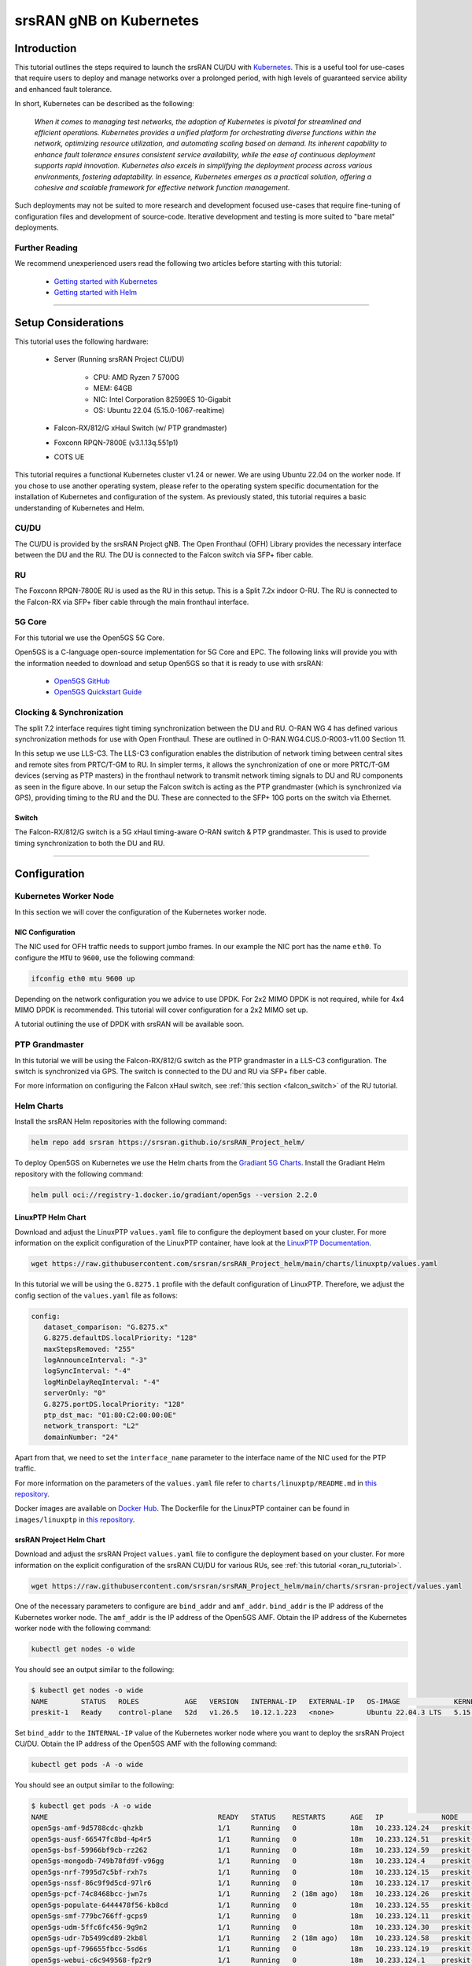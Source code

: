 .. _k8s: 

srsRAN gNB on Kubernetes
########################

Introduction
************

This tutorial outlines the steps required to launch the srsRAN CU/DU with `Kubernetes <https://kubernetes.io/>`_. This is a useful tool for use-cases that require users to deploy and manage networks over a prolonged period, 
with high levels of guaranteed service ability and enhanced fault tolerance. 

In short, Kubernetes can be described as the following: 

   *When it comes to managing test networks, the adoption of Kubernetes
   is pivotal for streamlined and efficient operations. Kubernetes provides
   a unified platform for orchestrating diverse functions within the network,
   optimizing resource utilization, and automating scaling based on demand. Its
   inherent capability to enhance fault tolerance ensures consistent service availability,
   while the ease of continuous deployment supports rapid innovation. Kubernetes also excels
   in simplifying the deployment process across various environments, fostering adaptability.
   In essence, Kubernetes emerges as a practical solution, offering a cohesive and scalable 
   framework for effective network function management.*

Such deployments may not be suited to more research and development focused use-cases that require fine-tuning of configuration files and development of source-code. Iterative development and testing is more suited to 
"bare metal" deployments. 

Further Reading
================

We recommend unexperienced users read the following two articles before starting with this tutorial:

   - `Getting started with Kubernetes <https://kubernetes.io/docs/concepts/overview/what-is-kubernetes/>`_
   - `Getting started with Helm <https://helm.sh/docs/intro/>`_

-----

Setup Considerations
********************

.. image:: .imgs/k8s.png
    :width: 75%
    :align: center

This tutorial uses the following hardware:

   - Server (Running srsRAN Project CU/DU)
      
      - CPU: AMD Ryzen 7 5700G
      - MEM: 64GB
      - NIC: Intel Corporation 82599ES 10-Gigabit
      - OS: Ubuntu 22.04 (5.15.0-1067-realtime)
   
   - Falcon-RX/812/G xHaul Switch (w/ PTP grandmaster)
   - Foxconn RPQN-7800E (v3.1.13q.551p1) 
   - COTS UE

This tutorial requires a functional Kubernetes cluster v1.24 or newer. We are
using Ubuntu 22.04 on the worker node. If you chose to use another operating 
system, please refer to the operating system specific documentation for the 
installation of Kubernetes and configuration of the system. As previously stated, this 
tutorial requires a basic understanding of Kubernetes and Helm.

CU/DU
=====

The CU/DU is provided by the srsRAN Project gNB. The Open Fronthaul
(OFH) Library provides the necessary interface between the DU and the
RU. The DU is connected to the Falcon switch via SFP+ fiber cable.

RU
==

The Foxconn RPQN-7800E RU is used as the RU in this setup. This is a
Split 7.2x indoor O-RU. The RU is connected to the Falcon-RX via SFP+
fiber cable through the main fronthaul interface.

5G Core
=======

For this tutorial we use the Open5GS 5G Core.

Open5GS is a C-language open-source implementation for 5G Core and EPC.
The following links will provide you with the information needed to
download and setup Open5GS so that it is ready to use with srsRAN:

   - `Open5GS GitHub <https://github.com/open5gs/open5gs>`_
   - `Open5GS Quickstart Guide <https://open5gs.org/open5gs/docs/guide/01-quickstart/>`_

Clocking & Synchronization
==========================

The split 7.2 interface requires tight timing synchronization between
the DU and RU. O-RAN WG 4 has defined various synchronization methods
for use with Open Fronthaul. These are outlined in
O-RAN.WG4.CUS.0-R003-v11.00 Section 11.

In this setup we use LLS-C3. The LLS-C3 configuration enables the
distribution of network timing between central sites and remote sites
from PRTC/T-GM to RU. In simpler terms, it allows the synchronization of
one or more PRTC/T-GM devices (serving as PTP masters) in the
fronthaul network to transmit network timing signals to DU and RU
components as seen in the figure above. In our setup the Falcon switch
is acting as the PTP grandmaster (which is synchronized via GPS),
providing timing to the RU and the DU. These are connected to the SFP+
10G ports on the switch via Ethernet.

Switch
------

The Falcon-RX/812/G switch is a 5G xHaul timing-aware O-RAN switch & PTP
grandmaster. This is used to provide timing synchronization to both the
DU and RU.

----------

Configuration
*************

.. _cudu-1:

Kubernetes Worker Node
======================

In this section we will cover the configuration of the Kubernetes worker
node. 

.. nic_configuration: 

NIC Configuration
-----------------

The NIC used for OFH traffic needs to support jumbo frames. In our
example the NIC port has the name ``eth0``. To configure the ``MTU`` to ``9600``, use
the following command:

.. code-block:: bash 

   ifconfig eth0 mtu 9600 up


Depending on the network configuration you we advice to use DPDK. For 2x2
MIMO DPDK is not required, while for 4x4 MIMO DPDK is recommended. This
tutorial will cover configuration for a 2x2 MIMO set up.

A tutorial outlining the use of DPDK with srsRAN will be available soon. 

PTP Grandmaster
=================

In this tutorial we will be using the Falcon-RX/812/G switch as the PTP
grandmaster in a LLS-C3 configuration. The switch is synchronized via GPS. 
The switch is connected to the DU and RU via SFP+ fiber cable.

For more information on configuring the Falcon xHaul switch, 
see :ref:`this section <falcon_switch>` of the RU tutorial.

Helm Charts
===========

Install the srsRAN Helm repositories with the following command:

.. code-block:: bash

   helm repo add srsran https://srsran.github.io/srsRAN_Project_helm/

To deploy Open5GS on Kubernetes we use the Helm charts from the `Gradiant 5G Charts <https://gradiant.github.io/5g-charts/open5gs-srsran-5g-zmq.html>`_.
Install the Gradiant Helm repository with the following command:

.. code-block:: bash

   helm pull oci://registry-1.docker.io/gradiant/open5gs --version 2.2.0

LinuxPTP Helm Chart
-------------------

Download and adjust the LinuxPTP ``values.yaml`` file to configure the deployment based on your cluster. For more information 
on the explicit configuration of the LinuxPTP container, have look at the `LinuxPTP Documentation <https://linuxptp.nwtime.org/documentation/default/>`_.

.. code-block:: bash

   wget https://raw.githubusercontent.com/srsran/srsRAN_Project_helm/main/charts/linuxptp/values.yaml

In this tutorial we will be using the ``G.8275.1`` profile with the default configuration of LinuxPTP. Therefore, we adjust the
config section of the ``values.yaml`` file as follows:

.. code-block:: yaml

   config:
      dataset_comparison: "G.8275.x"
      G.8275.defaultDS.localPriority: "128"
      maxStepsRemoved: "255"
      logAnnounceInterval: "-3"
      logSyncInterval: "-4"
      logMinDelayReqInterval: "-4"
      serverOnly: "0"
      G.8275.portDS.localPriority: "128"
      ptp_dst_mac: "01:80:C2:00:00:0E"
      network_transport: "L2"
      domainNumber: "24"

Apart from that, we need to set the ``interface_name`` parameter to the interface name of the NIC used for the PTP traffic.

For more information on the parameters of the ``values.yaml`` file refer to ``charts/linuxptp/README.md`` in `this repository <https://github.com/srsran/srsRAN_Project_helm/tree/main/charts/linuxptp>`_.

Docker images are available on `Docker Hub <https://hub.docker.com/u/softwareradiosystems>`_. The Dockerfile for the LinuxPTP 
container can be found in ``images/linuxptp`` in `this repository <https://github.com/srsran/srsRAN_Project_helm/tree/main/images>`_.

srsRAN Project Helm Chart
-------------------------

Download and adjust the srsRAN Project ``values.yaml`` file to configure the deployment based on your cluster. For 
more information on the explicit configuration of the srsRAN CU/DU for various RUs, see :ref:`this tutorial <oran_ru_tutorial>`.

.. code-block:: bash

   wget https://raw.githubusercontent.com/srsran/srsRAN_Project_helm/main/charts/srsran-project/values.yaml

One of the necessary parameters to configure are ``bind_addr`` and ``amf_addr``. ``bind_addr`` is the IP address of the Kubernetes worker node.
The ``amf_addr`` is the IP address of the Open5GS AMF. Obtain the IP address of the Kubernetes worker node with the following command:

.. code-block:: bash

   kubectl get nodes -o wide

You should see an output similar to the following:

.. code-block:: bash

   $ kubectl get nodes -o wide
   NAME        STATUS   ROLES           AGE   VERSION   INTERNAL-IP   EXTERNAL-IP   OS-IMAGE             KERNEL-VERSION         CONTAINER-RUNTIME
   preskit-1   Ready    control-plane   52d   v1.26.5   10.12.1.223   <none>        Ubuntu 22.04.3 LTS   5.15.0-1067-realtime   containerd://1.7.1

Set ``bind_addr`` to the ``INTERNAL-IP`` value of the Kubernetes worker node where you want to deploy the srsRAN Project CU/DU. Obtain the IP 
address of the Open5GS AMF with the following command:

.. code-block:: bash

   kubectl get pods -A -o wide

You should see an output similar to the following:

.. code-block:: bash

   $ kubectl get pods -A -o wide 
   NAME                                         READY   STATUS    RESTARTS      AGE   IP              NODE        NOMINATED NODE   READINESS GATES
   open5gs-amf-9d5788cdc-qhzkb                  1/1     Running   0             18m   10.233.124.24   preskit-1   <none>           <none>
   open5gs-ausf-66547fc8bd-4p4r5                1/1     Running   0             18m   10.233.124.51   preskit-1   <none>           <none>
   open5gs-bsf-59966bf9cb-rz262                 1/1     Running   0             18m   10.233.124.59   preskit-1   <none>           <none>
   open5gs-mongodb-749b78fd9f-v96gg             1/1     Running   0             18m   10.233.124.4    preskit-1   <none>           <none>
   open5gs-nrf-7995d7c5bf-rxh7s                 1/1     Running   0             18m   10.233.124.15   preskit-1   <none>           <none>
   open5gs-nssf-86c9f9d5cd-97lr6                1/1     Running   0             18m   10.233.124.17   preskit-1   <none>           <none>
   open5gs-pcf-74c8468bcc-jwn7s                 1/1     Running   2 (18m ago)   18m   10.233.124.26   preskit-1   <none>           <none>
   open5gs-populate-6444478f56-kb8cd            1/1     Running   0             18m   10.233.124.55   preskit-1   <none>           <none>
   open5gs-smf-779bc766ff-gcps9                 1/1     Running   0             18m   10.233.124.11   preskit-1   <none>           <none>
   open5gs-udm-5ffc6fc456-9g9n2                 1/1     Running   0             18m   10.233.124.30   preskit-1   <none>           <none>
   open5gs-udr-7b5499cd89-2kb8l                 1/1     Running   2 (18m ago)   18m   10.233.124.58   preskit-1   <none>           <none>
   open5gs-upf-796655fbcc-5sd6s                 1/1     Running   0             18m   10.233.124.19   preskit-1   <none>           <none>
   open5gs-webui-c6c949568-fp2r9                1/1     Running   0             18m   10.233.124.1    preskit-1   <none>           <none>

Search for a Pod called ``open5gs-amf-*`` and set ``amf_addr`` to the ``IP`` value of the Pod.

For more information on: 

   - The configuration of the CU/DU please refer to the `srsRAN gNB with COTS UEs Tutorial <https://docs.srsran.com/projects/project/en/latest/tutorials/source/cotsUE/source/index.html#setup-considerations>`_.
   - The parameters of the ``values.yaml`` file refer to ``charts/srsran-project/README.md`` in `this repository <https://github.com/srsran/srsRAN_Project_helm/tree/main/charts/srsran-project>`_.

The relevant Docker images are available on `Docker Hub <https://hub.docker.com/u/softwareradiosystems>`_. 

Dockerfiles for the srsRAN Project container can be found in ``images/srsran-project`` in `this repository <https://github.com/srsran/srsRAN_Project_helm/tree/main/images>`_.

A detailed breakdown on connecting the CU/DU to open5GS can be found in :ref:`this tutorial <open5gs>`. 

Core
----

Download and adjust the following Open5GS ``values.yaml`` file to configure the deployment based on your needs.

.. code-block:: bash

   wget https://gradiant.github.io/openverso-charts/docs/open5gs-ueransim-gnb/5gSA-values.yaml

For information on the initCommands section to insert subscribers please refer to `this file <https://github.com/open5gs/open5gs/blob/main/misc/db/open5gs-dbctl>`_. 
For the Open5GS configuration, please refer to the `Open5GS Documentation <https://open5gs.org/open5gs/docs/>`_.

-----

Initializing the Network
************************

.. _ru-1: 

RU
==

Bring up the RU and ensure it is running correctly before attempting to connect the DU. 

.. _core-1:

Core
=====

By default the MongoDB helm chart involved in this deployment uses persistent volumes through
a `persistent volume claim <https://kubernetes.io/docs/concepts/storage/persistent-volumes/>`_.
In this example we will deploy Open5GS without persistent storage for the sake of simplicity. That
means that the user database will be reset when you restart the MongoDB container. If you want
to have persistent storage for MongoDB you need to configure a PV provisioner like `OpenEBS <https://openebs.io>`_.

Obtain and configure the ``values.yaml`` file like described above. After that, deploy Open5GS with the following command:

.. code-block:: bash

   helm install open5gs oci://registry-1.docker.io/gradiant/open5gs --version 2.2.0 -f 5gSA-values.yaml -n open5gs --create-namespace --set mongodb.persistence.enabled=false

You should see the following output: 

.. code-block:: bash

   Pulled: registry-1.docker.io/gradiant/open5gs:2.2.0
   Digest: sha256:99d49ab6bb2d4a5c78be31dd2c3a99a0780de79bd22d0bfa9df734ca2705940a
   NAME: open5gs
   LAST DEPLOYED: Mon Dec  9 11:09:17 2024
   NAMESPACE: open5gs
   STATUS: deployed
   REVISION: 1
   TEST SUITE: None

Wait until all Pods are running. You can check the status with the following command:

.. code-block:: bash

   kubectl get pods -n open5gs

Once all components are started and running you can edit the subscribers via the Open5GS WebUI. For that, you need
to forward port ``9999`` of the ``open5gs-webui`` service to your local machine:

.. code-block:: bash

   kubectl port-forward svc/open5gs-webui 9999:9999 -n open5gs

You should see the following output:

.. code-block:: bash

   Forwarding from 127.0.0.1:9999 -> 9999
   Forwarding from [::1]:9999 -> 9999

Don't close the shell and open your browser at `http://localhost:9999 <http://localhost:9999>`_. ``Username: admin,  Password: 1423``
Once you are logged in you can edit the subscribers. Alternatively, you can set the subscriber details in the ``5gSA-values.yaml`` file.

DU
==

PTP
---

Obtain and configure the ``values.yaml`` file like described above. Make sure that the nodeSelector field is correctly set, otherwise 
the Linuxptp Daemonset will be deployed on all machines in the cluster. After that, deploy LinuxPTP container with the following command:

.. code-block:: bash

   helm install linuxptp srsran/linuxptp -f values.yaml -n srsran --create-namespace
   
You should see the following output: 

.. code-block:: bash

   NAME: linuxptp
   LAST DEPLOYED: Mon Dec  9 11:13:10 2024
   NAMESPACE: ptp
   STATUS: deployed
   REVISION: 1
   TEST SUITE: None

To verify that the deployment is working properly we need to get the name of
our LinuxPTP Pod. Therefore, use ``kubectl get pods -n srsran`` to list all Pods
in the cluster. You should see an output similar to the following:

.. code-block:: bash
   
   NAMESPACE     NAME                                        READY   STATUS    RESTARTS       AGE
   srsran        linuxptp-854f797f64-vnmdt                   1/1     Running   0              23d

The name of the Pod in our example is ``linuxptp-854f797f64-vnmdt``. Now we
can get logs from that Pod with this command:

.. code-block:: bash

   kubectl logs linuxptp-854f797f64-vnmdt -n srsran

You should see an output similar to the following:

.. code-block:: bash

   ptp4l[1328454.803]: rms   15 max   24 freq  -3622 +/-  19 delay   135 +/-   1
   phc2sys[1328454.902]: CLOCK_REALTIME phc offset        -4 s2 freq   +2045 delay    431
   phc2sys[1328455.027]: CLOCK_REALTIME phc offset        -7 s2 freq   +2040 delay    429
   phc2sys[1328455.152]: CLOCK_REALTIME phc offset        11 s2 freq   +2056 delay    437
   phc2sys[1328455.278]: CLOCK_REALTIME phc offset        -1 s2 freq   +2048 delay    431
   phc2sys[1328455.403]: CLOCK_REALTIME phc offset        -1 s2 freq   +2047 delay    431
   phc2sys[1328455.528]: CLOCK_REALTIME phc offset         6 s2 freq   +2054 delay    429
   phc2sys[1328455.653]: CLOCK_REALTIME phc offset       -11 s2 freq   +2039 delay    430
   phc2sys[1328455.778]: CLOCK_REALTIME phc offset        -9 s2 freq   +2037 delay    422
   ptp4l[1328455.803]: rms   17 max   32 freq  -3622 +/-  21 delay   135 +/-   2
   phc2sys[1328455.903]: CLOCK_REALTIME phc offset        -7 s2 freq   +2037 delay    430
   phc2sys[1328456.028]: CLOCK_REALTIME phc offset         7 s2 freq   +2049 delay    430
   phc2sys[1328456.154]: CLOCK_REALTIME phc offset        -6 s2 freq   +2038 delay    431
   phc2sys[1328456.279]: CLOCK_REALTIME phc offset        11 s2 freq   +2053 delay    430
   phc2sys[1328456.404]: CLOCK_REALTIME phc offset        -1 s2 freq   +2044 delay    431
   phc2sys[1328456.529]: CLOCK_REALTIME phc offset         1 s2 freq   +2046 delay    430
   phc2sys[1328456.654]: CLOCK_REALTIME phc offset         1 s2 freq   +2046 delay    430
   phc2sys[1328456.779]: CLOCK_REALTIME phc offset         2 s2 freq   +2048 delay    430

CU/DU
-----

Obtain and configure the ``values.yaml`` file like described above. PTP sync needs to be established 
on RU and DU server, and the Kubernetes worker node needs to be configured before the deployment. 
Furthermore, the 5G core must be up and running.

Deploy the srsRAN Project with the following commands:

.. code-block:: bash

   helm install srsran-project srsran/srsran-cu-du -f values.yaml -n srsran --create-namespace

You should see the following output: 

.. code-block:: bash

   NAME: srsran-project
   LAST DEPLOYED: Tue Nov 21 16:54:12 2023
   NAMESPACE: default
   STATUS: deployed
   REVISION: 1
   TEST SUITE: None

To verify that the srsRAN Project Pod is working properly you can extract logs using the following steps: 

   1. First get the name of the Pod

      .. code-block:: bash
      
         kubectl get pods -n srsran

      You should see an output similar to the following:

      .. code-block:: bash
   
         NAMESPACE     NAME                                        READY   STATUS    RESTARTS       AGE
         srsran        linuxptp-854f797f64-vnmdt                   1/1     Running   0               5m
         srsran        srsran-project-l647c                        1/1     Running   0               5m

   2. Find the Pod, in this example it is ``srsran-project-l647c``. The logs can now be extracted with: 

      .. code-block:: bash
      
         kubectl logs srsran-project-l647c -n srsran

      You should see an output similar to the following:

      .. code-block:: bash

         EAL: Detected CPU lcores: 16
         EAL: Detected NUMA nodes: 1
         EAL: Detected shared linkage of DPDK
         EAL: Multi-process socket /var/run/dpdk/rte/mp_socket
         EAL: Selected IOVA mode 'PA'
         EAL: VFIO support initialized
         EAL: Probe PCI driver: net_ice (8086:159b) device: 0000:01:00.1 (socket 0)
         ice_load_pkg(): failed to search file path

         ice_dev_init(): Failed to load the DDP package,Entering Safe Mode
         TELEMETRY: No legacy callbacks, legacy socket not created

         --== srsRAN gNB (commit 374200dee) ==--

         Connecting to AMF on 10.44.50.221:38412
         Initializing Open Fronthaul Interface sector=0: ul_comp=[BFP,9], dl_comp=[BFP,9], prach_comp=[BFP,9] prach_cp_enabled=true, downlink_broadcast=false.
         ice_init_rss(): RSS is not supported in safe mode

         ice_set_rx_function(): Using AVX512 Vector Scattered Rx (port 0).
         ice_set_tx_function(): Using AVX512 Vector Tx (port 0).
         ice_vsi_config_outer_vlan_stripping(): Single VLAN mode (SVM) does not support qinq
         Cell pci=1, bw=40 MHz, dl_arfcn=649980 (n78), dl_freq=3749.7 MHz, dl_ssb_arfcn=649248, ul_freq=3749.7 MHz

         ==== gNodeB started ===
         Type <t> to view trace

-----

Connecting to the Network
*************************

Once the network has been configured and is running, connecting the UE to the network is the same as in a bare-metal set-up. 

The UE does not require any further modification or configuration outside of the normally required steps. You can follow the 
`COTS UE tutorial <COTS_UE_tutorial>`_ to learn how to connect a COTS UE to the network. From the UEs perspective, it does not matter if an RU or 
USRP is being used as the frontend or if the CU/DU and 5GC are running on bare-metal or in Kubernetes containers.

-----

Visualizing network KPIs using Grafana
**************************************

To visualize the gNB KPIs we have created a Grafana dashboard. The dashboard is designed to work with the metrics server that is part of the
srsRAN Project Helm repository. The metrics server collects metrics from the gNB, parses and stores them in an InfluxDB database. The Grafana 
dashboard queries the InfluxDB database to display the metrics in a user-friendly way.

In order to install the Grafana Helm Chart make sure you have added the srsRAN Helm repository to your Helm repositories. If you haven't done 
this yet, use the following command:

.. code-block:: bash

   helm repo add srsran https://srsran.github.io/srsRAN_Project_helm/

The dashboard comes with a pre-configured values.yaml file. The only option that needs to be adjusted is the cluster domain to properly resolve the 
hostnames used in this tutorial. To get the your cluster domain you can use the following command:

.. code-block:: bash

   kubectl run -it --image=ubuntu --restart=Never shell -- sh -c 'apt-get update > /dev/null && apt-get install -y dnsutils > /dev/null && nslookup kubernetes.default | grep Name | sed "s/Name:\skubernetes.default//"'

This command creates a pod, installs some tools and runs a DNS query against the service kubernetes.default. The output should look like this:

.. code-block:: bash

   If you don't see a command prompt, try pressing enter.
   debconf: delaying package configuration, since apt-utils is not installed

   .svc.kubernetes.local

In this case the cluster domain is ``svc.kubernetes.local``. Adjust the values.yaml file to reflect your cluster domain. Get the default values.yaml 
file with the following command:

.. code-block:: bash

   wget https://raw.githubusercontent.com/srsran/srsRAN_Project_helm/refs/heads/main/charts/grafana-srsran/values.yaml

In the default values.yaml file the cluster domain is set to ``.svc.cluster.local``. Replace the two occurrences of ``.svc.cluster.local`` with the 
string returned in the last step. The metrics server section looks like this after replacing the default cluster domain:

.. code-block:: yaml

   metrics-server:
      config:
         port: 55555
         bucket: srsran
         testbed: default
         url: http://grafana-influxdb.srsran.svc.kubernetes.local
         org: srs
         token: "605bc59413b7d5457d181ccf20f9fda15693f81b068d70396cc183081b264f3b"
         serviceType: "ClusterIP"

After that, you can remove the test container using this command:

.. code-block:: bash

   kubectl delete pod shell

Adjust the values.yaml to correct the cluster domain. After that, deploy the Grafana dashboard with the following command:

.. code-block:: bash

   helm install srsran-grafana srsran/grafana-deployment -f values.yaml -n srsran --create-namespace

Once all components are up, the gNB application can start sending traffic to the metrics server. To access the Grafana dashboard, you need to forward the
port of the Grafana service to your local machine. Use the following commands to forward the port:

.. code-block:: bash

   export POD_NAME=$(kubectl get pods --namespace srsran -l "app.kubernetes.io/name=grafana,app.kubernetes.io/instance=srsran-grafana" -o jsonpath="{.items[0].metadata.name}")
   kubectl --namespace srsran port-forward $POD_NAME 3000

After that you can access the grafana dashboard by opening your browser at `http://localhost:3000 <http://localhost:3000>`_.

An example of the Grafana dashboard is shown below:

.. image:: .imgs/grafana.png
    :width: 75%
    :align: center

-----

Cleaning up the deployment
**************************

   1. To delete the srsRAN Project deployment, use the following command:

      .. code-block:: bash

         helm uninstall srsran-project -n srsran

   2. To delete the LinuxPTP deployment, use the following command:

      .. code-block:: bash

         helm uninstall linuxptp -n srsran

   3. To delete the Open5GS deployment, use the following command:

      .. code-block:: bash

         helm uninstall open5gs -n open5gs

   4. To delete the Grafana deployment, use the following command:

      .. code-block:: bash

         helm uninstall srsran-grafana -n srsran

-----

Supported O-RUs
************************

For more information on supported O-RUs, see :ref:`this section <hw_integration>` of the RU tutorial.

